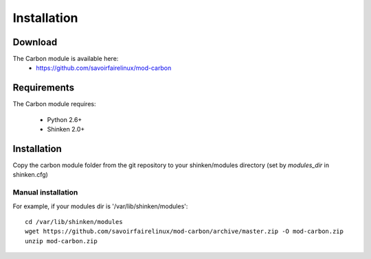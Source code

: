 .. _carbon_installation:

============
Installation
============


Download
========

The Carbon module is available here:
  * https://github.com/savoirfairelinux/mod-carbon

Requirements
============

The Carbon module requires:

  * Python 2.6+
  * Shinken 2.0+

Installation
============

Copy the carbon module folder from the git repository to your shinken/modules directory (set by *modules_dir* in shinken.cfg)

Manual installation
~~~~~~~~~~~~~~~~~~~

For example, if your modules dir is '/var/lib/shinken/modules':

::

  cd /var/lib/shinken/modules
  wget https://github.com/savoirfairelinux/mod-carbon/archive/master.zip -O mod-carbon.zip
  unzip mod-carbon.zip